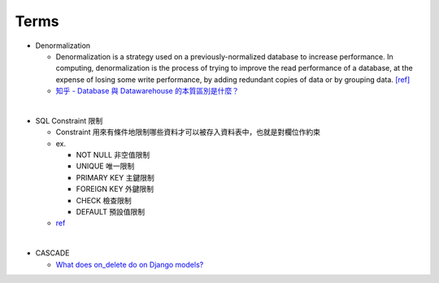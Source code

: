 Terms
========

- Denormalization

  - Denormalization is a strategy used on a previously-normalized database to increase performance. 
    In computing, denormalization is the process of trying to improve the read performance of a database, 
    at the expense of losing some write performance, by adding redundant copies of data or by grouping data. `[ref] <https://en.wikipedia.org/wiki/Denormalization>`_
    
  - `知乎 - Database 與 Datawarehouse 的本質區別是什麼？ <https://www.zhihu.com/question/20623931/answer/750367153>`_

|

- SQL Constraint 限制

  - Constraint 用來有條件地限制哪些資料才可以被存入資料表中，也就是對欄位作約束
  - ex.
  
    - NOT NULL 非空值限制
    - UNIQUE 唯一限制
    - PRIMARY KEY 主鍵限制
    - FOREIGN KEY 外鍵限制
    - CHECK 檢查限制
    - DEFAULT 預設值限制
    
  - `ref <https://www.fooish.com/sql/constraints.html>`_
 
|

- CASCADE

  - `What does on_delete do on Django models? <https://stackoverflow.com/a/38389488>`_
